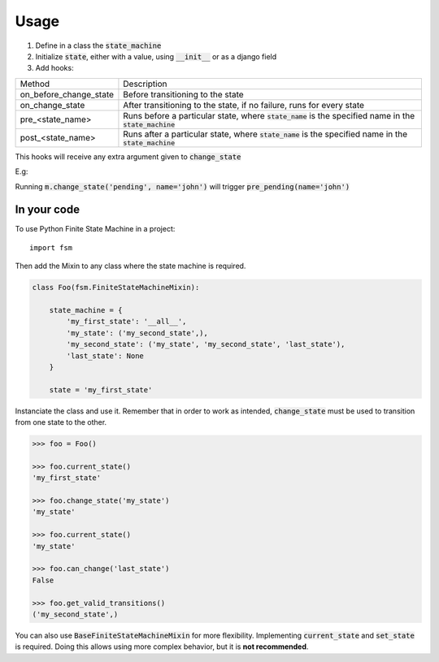=====
Usage
=====

1. Define in a class the :code:`state_machine`
2. Initialize :code:`state`, either with a value, using :code:`__init__` or as a django field
3. Add hooks:

+------------------------+-------------------------------------------------------------------------------------------------------------+
| Method                 | Description                                                                                                 |
+------------------------+-------------------------------------------------------------------------------------------------------------+
| on_before_change_state | Before transitioning to the state                                                                           |
+------------------------+-------------------------------------------------------------------------------------------------------------+
| on_change_state        | After transitioning to the state, if no failure, runs for every state                                       |
+------------------------+-------------------------------------------------------------------------------------------------------------+
| pre_<state_name>       | Runs before a particular state, where :code:`state_name` is the specified name in the :code:`state_machine` |
+------------------------+-------------------------------------------------------------------------------------------------------------+
| post_<state_name>      | Runs after a particular state, where :code:`state_name` is the specified name in the :code:`state_machine`  |
+------------------------+-------------------------------------------------------------------------------------------------------------+

This hooks will receive any extra argument given to :code:`change_state`


E.g:

Running :code:`m.change_state('pending', name='john')` will trigger :code:`pre_pending(name='john')`

In your code
------------


To use Python Finite State Machine in a project::

    import fsm


Then add the Mixin to any class where the state machine is required.

.. code:: python

  class Foo(fsm.FiniteStateMachineMixin):

      state_machine = {
          'my_first_state': '__all__',
          'my_state': ('my_second_state',),
          'my_second_state': ('my_state', 'my_second_state', 'last_state'),
          'last_state': None
      }

      state = 'my_first_state'


Instanciate the class and use it. Remember that in order to work as intended, :code:`change_state`
must be used to transition from one state to the other.

.. code::

  >>> foo = Foo()

  >>> foo.current_state()
  'my_first_state'

  >>> foo.change_state('my_state')
  'my_state'

  >>> foo.current_state()
  'my_state'

  >>> foo.can_change('last_state')
  False

  >>> foo.get_valid_transitions()
  ('my_second_state',)



You can also use :code:`BaseFiniteStateMachineMixin` for more flexibility.
Implementing :code:`current_state` and :code:`set_state` is required.
Doing this allows using more complex behavior, but it is **not recommended**.
